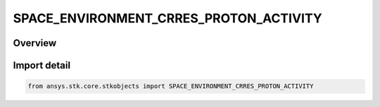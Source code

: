SPACE_ENVIRONMENT_CRRES_PROTON_ACTIVITY
=======================================

.. py:class:: ansys.stk.core.stkobjects.SPACE_ENVIRONMENT_CRRES_PROTON_ACTIVITY

   IntEnum


.. py:currentmodule:: SPACE_ENVIRONMENT_CRRES_PROTON_ACTIVITY

Overview
--------

.. tab-set::

    .. tab-item:: Members
        
        .. list-table::
            :header-rows: 0
            :widths: auto

            * - :py:attr:`~UNKNOWN`
              - An invalid AgESpEnvCrresProtonActivity value.

            * - :py:attr:`~ACTIVE`
              - Models an enhanced geomagnetic flux environment.

            * - :py:attr:`~QUIET`
              - Models a quiet geomagnetic flux environment.


Import detail
-------------

.. code-block:: python

    from ansys.stk.core.stkobjects import SPACE_ENVIRONMENT_CRRES_PROTON_ACTIVITY


